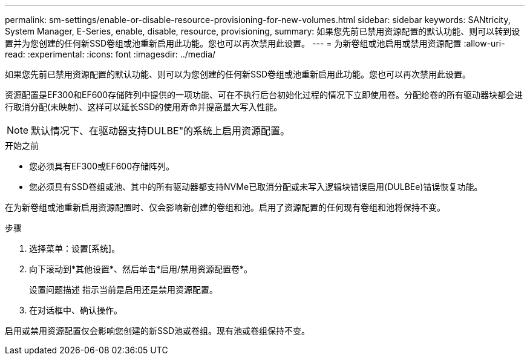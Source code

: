 ---
permalink: sm-settings/enable-or-disable-resource-provisioning-for-new-volumes.html 
sidebar: sidebar 
keywords: SANtricity, System Manager, E-Series, enable, disable, resource, provisioning, 
summary: 如果您先前已禁用资源配置的默认功能、则可以转到设置并为您创建的任何新SSD卷组或池重新启用此功能。您也可以再次禁用此设置。 
---
= 为新卷组或池启用或禁用资源配置
:allow-uri-read: 
:experimental: 
:icons: font
:imagesdir: ../media/


[role="lead"]
如果您先前已禁用资源配置的默认功能、则可以为您创建的任何新SSD卷组或池重新启用此功能。您也可以再次禁用此设置。

资源配置是EF300和EF600存储阵列中提供的一项功能、可在不执行后台初始化过程的情况下立即使用卷。分配给卷的所有驱动器块都会进行取消分配(未映射)、这样可以延长SSD的使用寿命并提高最大写入性能。


NOTE: 默认情况下、在驱动器支持DULBE"的系统上启用资源配置。

.开始之前
* 您必须具有EF300或EF600存储阵列。
* 您必须具有SSD卷组或池、其中的所有驱动器都支持NVMe已取消分配或未写入逻辑块错误启用(DULBEe)错误恢复功能。


在为新卷组或池重新启用资源配置时、仅会影响新创建的卷组和池。启用了资源配置的任何现有卷组和池将保持不变。

.步骤
. 选择菜单：设置[系统]。
. 向下滚动到*其他设置*、然后单击*启用/禁用资源配置卷*。
+
设置问题描述 指示当前是启用还是禁用资源配置。

. 在对话框中、确认操作。


启用或禁用资源配置仅会影响您创建的新SSD池或卷组。现有池或卷组保持不变。
